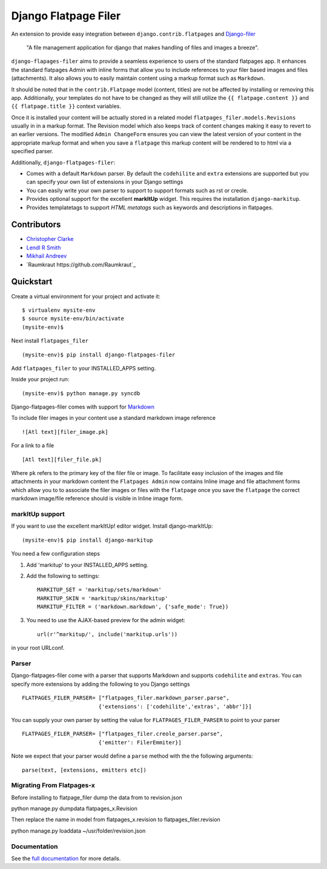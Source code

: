 ======================
Django Flatpage Filer
======================

.. image:: https://secure.travis-ci.org/chrisdev/django-flatpages-filer.png?branch=master
   :target: http://travis-ci.org/chrisdev/django-flatpages-filer
.. image:: https://coveralls.io/repos/chrisdev/django-flatpages-filer/badge.png?branch=master
   :target: https://coveralls.io/r/chrisdev/django-flatpages-filer

An extension to provide easy integration between ``django.contrib.flatpages`` 
and  `Django-filer`_ 

    "A file management application for django that makes handling of files 
    and images a breeze".

``django-flapages-filer`` aims to provide a seamless experience to users of the
standard flatpages app. It enhances the standard flatpages Admin 
with inline forms that allow you to include references to your filer based 
images and files (attachments). It also allows you to easily maintain content 
using a markup format such as ``Markdown``.

It should be noted that in the ``contrib.Flatpage``
model (content, titles) are not be affected by installing or removing this app.
Additionally, your templates do not have to be changed as they will
still utilize the  ``{{ flatpage.content }}`` and ``{{ flatpage.title }}``
context variables.  

Once it is installed your content will be actually stored in a
related  model ``flatpages_filer.models.Revisions`` usually in in a markup 
format. The Revision model which also keeps track of
content changes making it easy to revert to an earlier versions.
The modified ``Admin ChangeForm``  ensures you can view the latest 
version of your content in the appropriate markup format and when 
you save a ``flatpage`` this markup content  will be rendered to
to html via a  specified parser. 

Additionally, ``django-flatpages-filer``:

- Comes with a default ``Markdown`` parser. By default the
  ``codehilite`` and ``extra`` extensions are supported but you can specify 
  your own list of extensions in your Django settings

- You can easily write your own parser to support to support formats such as
  rst or creole.

- Provides optional support for the excellent **markItUp**  widget. 
  This requires the installation ``django-markitup``.

- Provides templatetags to support *HTML metatags* such as keywords and
  descriptions in flatpages.

.. _Django-filer: https://pypi.python.org/pypi/django-filer/

Contributors
============
* `Christopher Clarke <https://github.com/chrisdev>`_
* `Lendl R Smith <https://github.com/ilendl2>`_
* `Mikhail Andreev <https://github.com/adw0rd>`_
*  `Raumkraut https://github.com/Raumkraut`_

Quickstart
===========
Create a virtual environment for your project and activate it::

    $ virtualenv mysite-env
    $ source mysite-env/bin/activate
    (mysite-env)$

Next install ``flatpages_filer`` ::

    (mysite-env)$ pip install django-flatpages-filer

Add ``flatpages_filer`` to your INSTALLED_APPS setting.

Inside your project run::

    (mysite-env)$ python manage.py syncdb 

Django-flatpages-filer comes with support for
`Markdown <http://daringfireball.net/projects/markdown/syntax/>`_

To include filer images in your content use a standard markdown image
reference ::

     ![Atl text][filer_image.pk]

For a link to a file ::

     [Atl text][filer_file.pk]
    
Where ``pk`` refers to the primary key of the filer file or image.
To facilitate easy inclusion of the images and file attachments in your markdown
content the ``Flatpages Admin`` now contains Inline image and file attachment
forms which allow you to to associate the filer images or files with 
the ``flatpage`` once you save the ``flatpage`` the correct markdown 
image/file reference should is visible in Inline image form.

markItUp support
------------------
If you want to use the excellent markItUp! editor widget. Install django-markItUp::

    (mysite-env)$ pip install django-markitup

You need a few configuration steps

1. Add 'markitup' to your INSTALLED_APPS setting.

2. Add the following to settings::

     MARKITUP_SET = 'markitup/sets/markdown'
     MARKITUP_SKIN = 'markitup/skins/markitup'
     MARKITUP_FILTER = ('markdown.markdown', {'safe_mode': True})

3. You need to use the AJAX-based preview for the admin widget::

     url(r'^markitup/', include('markitup.urls'))

in your root URLconf.


Parser
-------
Django-flatpages-filer come with a  parser that supports Markdown and
supports  ``codehilite`` and ``extras``. You can 
specify more extensions by adding the following to you Django settings ::

    FLATPAGES_FILER_PARSER= ["flatpages_filer.markdown_parser.parse",
                            {'extensions': ['codehilite','extras', 'abbr']}]


You can supply your own parser by setting the value for 
``FLATPAGES_FILER_PARSER`` to point to your parser ::

    FLATPAGES_FILER_PARSER= ["flatpages_filer.creole_parser.parse",
                            {'emitter': FilerEmmiter}]

Note we expect that your parser would define a ``parse`` method with the 
the following arguments::
    
    parse(text, [extensions, emitters etc])



.. end-here


Migrating From Flatpages-x
---------------------------
Before installing to flatpage_filer dump the data from to revision.json 

python manage.py dumpdata flatpages_x.Revision

Then replace the name in model from flatpages_x.revision to flatpages_filer.revision

python manage.py loaddata ~/usr/folder/revision.json



Documentation
--------------

See the `full documentation`_ for more details.

.. _full documentation: http://django-flatpages-filer.readthedocs.org/

